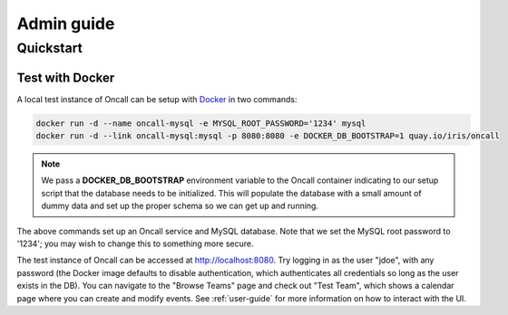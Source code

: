 Admin guide
===========

Quickstart
----------

Test with Docker
````````````````

.. _Docker: https://www.docker.com/community-edition

A local test instance of Oncall can be setup with Docker_ in two commands:

.. code-block:: bash

    docker run -d --name oncall-mysql -e MYSQL_ROOT_PASSWORD='1234' mysql
    docker run -d --link oncall-mysql:mysql -p 8080:8080 -e DOCKER_DB_BOOTSTRAP=1 quay.io/iris/oncall

.. NOTE::
    We pass a **DOCKER_DB_BOOTSTRAP** environment variable to the Oncall container
    indicating to our setup script that the database needs to be initialized. This
    will populate the database with a small amount of dummy data and set up the
    proper schema so we can get up and running.

The above commands set up an Oncall service and MySQL database. Note that we
set the MySQL root password to '1234'; you may wish to change this to something
more secure.

The test instance of Oncall can be accessed at http://localhost:8080.  Try
logging in as the user "jdoe", with any password (the Docker image defaults to
disable authentication, which authenticates all credentials so long as the user
exists in the DB). You can navigate to the "Browse Teams" page and check out
"Test Team", which shows a calendar page where you can create and modify
events. See :ref:`user-guide` for more information on how to interact with the
UI.
